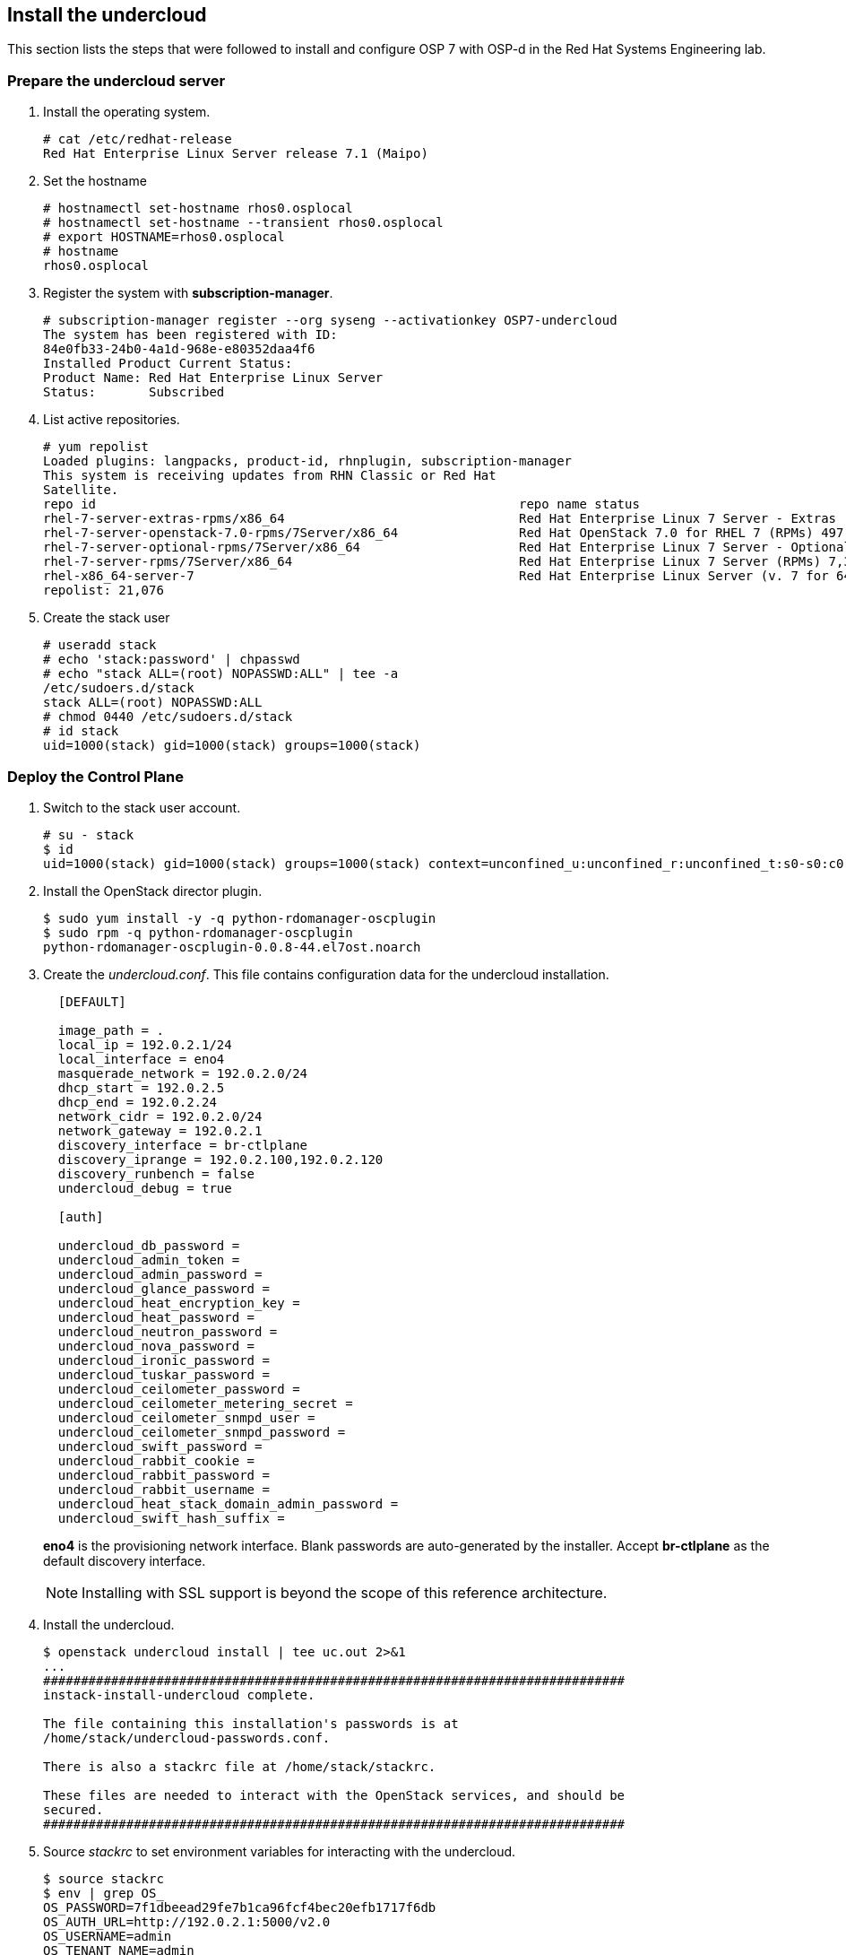 [chapter 5]
== Install the undercloud
This section lists the steps that were followed to install and
configure OSP 7 with OSP-d in the Red Hat Systems Engineering lab.

=== Prepare the undercloud server

1. Install the operating system.
+
[source%autofit, shell]
----
# cat /etc/redhat-release
Red Hat Enterprise Linux Server release 7.1 (Maipo)
----
+
2. Set the hostname
+
[source%autofit, shell]
----
# hostnamectl set-hostname rhos0.osplocal
# hostnamectl set-hostname --transient rhos0.osplocal
# export HOSTNAME=rhos0.osplocal
# hostname
rhos0.osplocal
----
+
3. Register the system with *subscription-manager*.
+
[source%autofit, shell]
----
# subscription-manager register --org syseng --activationkey OSP7-undercloud
The system has been registered with ID:
84e0fb33-24b0-4a1d-968e-e80352daa4f6 
Installed Product Current Status:
Product Name: Red Hat Enterprise Linux Server
Status:       Subscribed
----
+
4. List active repositories.
+
[source%autofit, shell]
----
# yum repolist
Loaded plugins: langpacks, product-id, rhnplugin, subscription-manager
This system is receiving updates from RHN Classic or Red Hat
Satellite.
repo id                                                        repo name status
rhel-7-server-extras-rpms/x86_64                               Red Hat Enterprise Linux 7 Server - Extras (RPMs) 89
rhel-7-server-openstack-7.0-rpms/7Server/x86_64                Red Hat OpenStack 7.0 for RHEL 7 (RPMs) 497
rhel-7-server-optional-rpms/7Server/x86_64                     Red Hat Enterprise Linux 7 Server - Optional (RPMs) 5,674
rhel-7-server-rpms/7Server/x86_64                              Red Hat Enterprise Linux 7 Server (RPMs) 7,392
rhel-x86_64-server-7                                           Red Hat Enterprise Linux Server (v. 7 for 64-bit x86_64) 7,424
repolist: 21,076
----
+
// link to required channels
+
5. Create the stack user
+
[source%autofit, shell]
----
# useradd stack
# echo 'stack:password' | chpasswd
# echo "stack ALL=(root) NOPASSWD:ALL" | tee -a
/etc/sudoers.d/stack
stack ALL=(root) NOPASSWD:ALL
# chmod 0440 /etc/sudoers.d/stack
# id stack
uid=1000(stack) gid=1000(stack) groups=1000(stack)
----

=== Deploy the Control Plane
1. Switch to the stack user account.
+
[source%autofit, shell]
----
# su - stack
$ id
uid=1000(stack) gid=1000(stack) groups=1000(stack) context=unconfined_u:unconfined_r:unconfined_t:s0-s0:c0.c1023
----
+
2. Install the OpenStack director plugin.
+
[source%autofit, shell]
----
$ sudo yum install -y -q python-rdomanager-oscplugin
$ sudo rpm -q python-rdomanager-oscplugin
python-rdomanager-oscplugin-0.0.8-44.el7ost.noarch
----
+
3. Create the _undercloud.conf_. This file contains
  configuration data for the undercloud installation.
+
[source%autofit, ruby, numbered]
----
  [DEFAULT]

  image_path = .
  local_ip = 192.0.2.1/24
  local_interface = eno4
  masquerade_network = 192.0.2.0/24
  dhcp_start = 192.0.2.5
  dhcp_end = 192.0.2.24
  network_cidr = 192.0.2.0/24
  network_gateway = 192.0.2.1
  discovery_interface = br-ctlplane
  discovery_iprange = 192.0.2.100,192.0.2.120
  discovery_runbench = false
  undercloud_debug = true

  [auth]

  undercloud_db_password =
  undercloud_admin_token =
  undercloud_admin_password =
  undercloud_glance_password =
  undercloud_heat_encryption_key =
  undercloud_heat_password =
  undercloud_neutron_password =
  undercloud_nova_password =
  undercloud_ironic_password =
  undercloud_tuskar_password =
  undercloud_ceilometer_password =
  undercloud_ceilometer_metering_secret =
  undercloud_ceilometer_snmpd_user =
  undercloud_ceilometer_snmpd_password =
  undercloud_swift_password =
  undercloud_rabbit_cookie =
  undercloud_rabbit_password =
  undercloud_rabbit_username =
  undercloud_heat_stack_domain_admin_password =
  undercloud_swift_hash_suffix =
----
+
*eno4* is the provisioning network interface. Blank passwords are
auto-generated by the installer. Accept *br-ctlplane* as the default
discovery interface.
+
NOTE: Installing with SSL support is beyond the scope of this
reference architecture.
+
4. Install the undercloud.
+
[source%autofit, shell]
----
$ openstack undercloud install | tee uc.out 2>&1
...
#############################################################################
instack-install-undercloud complete.

The file containing this installation's passwords is at
/home/stack/undercloud-passwords.conf.

There is also a stackrc file at /home/stack/stackrc.

These files are needed to interact with the OpenStack services, and should be
secured.
#############################################################################
----
+
5. Source _stackrc_ to set environment variables for interacting with the undercloud.
+
[source%autofit, shell]
----
$ source stackrc 
$ env | grep OS_
OS_PASSWORD=7f1dbeead29fe7b1ca96fcf4bec20efb1717f6db
OS_AUTH_URL=http://192.0.2.1:5000/v2.0
OS_USERNAME=admin
OS_TENANT_NAME=admin
OS_NO_CACHE=True
----
+
6. Verify all services are active.
+
[source%autofit, shell]
----
$ openstack-service status
neutron-dhcp-agent (pid 16458) is active
neutron-openvswitch-agent (pid 17750) is active
neutron-server (pid 16517) is active
openstack-ceilometer-alarm-evaluator (pid 16101) is active
openstack-ceilometer-alarm-notifier (pid 16033) is active
openstack-ceilometer-api (pid 16068) is active
openstack-ceilometer-central (pid 15998) is active
openstack-ceilometer-collector (pid 15965) is active
openstack-ceilometer-notification (pid 15932) is active
openstack-glance-api (pid 16984) is active
openstack-glance-registry (pid 16915) is active
openstack-heat-api-cfn (pid 17783) is active
openstack-heat-api-cloudwatch (pid 17959) is active
openstack-heat-api (pid 17886) is active
openstack-heat-engine (pid 17818) is active
openstack-ironic-api (pid 14485) is active
openstack-ironic-conductor (pid 19038) is active
openstack-ironic-discoverd-dnsmasq (pid 19953) is active
openstack-ironic-discoverd (pid 19959) is active
openstack-keystone (pid 16636) is active
openstack-nova-api (pid 17129) is active
openstack-nova-compute (pid 19831) is active
openstack-nova-conductor (pid 17319) is active
openstack-nova-consoleauth (pid 17087) is active
openstack-nova-scheduler (pid 17279) is active
openstack-swift-account-auditor (pid 15378) is active
openstack-swift-account-reaper (pid 15349) is active
openstack-swift-account-replicator (pid 15725) is active
openstack-swift-account (pid 15758) is active
openstack-swift-container-auditor (pid 15486) is active
openstack-swift-container-replicator (pid 15822) is active
openstack-swift-container-updater (pid 16429) is active
openstack-swift-container (pid 15851) is active
openstack-swift-object-auditor (pid 15590) is active
openstack-swift-object-replicator (pid 16288) is active
openstack-swift-object-updater (pid 15619) is active
openstack-swift-object (pid 16255) is active
openstack-swift-proxy (pid 16155) is active
openstack-tuskar-api (pid 19994) is active
----
+
7. Increase the maximum database connections.
+
[source%autofit, shell]
----
$ sudo sed -i 's/max_connections =.*$/max_connections = 4096/' /etc/my.cnf.d/server.cnf
$ sudo grep max_connections /etc/my.cnf.d/server.cnf max_connections = 4096
$ sudo mysql -e "SET GLOBAL max_connections = 4096"
$ sudo mysql -e "SHOW GLOBAL VARIABLES LIKE 'max_connections'"
+-----------------+-------+
| Variable_name   | Value |
+-----------------+-------+
| max_connections | 4096  |
+-----------------+-------+
----
+
8. Increase or disable Neutron port quotas.
+
[source%autofit, shell]
----
$ neutron quota-update --port -1
+---------------------+-------+
| Field               | Value |
+---------------------+-------+
| network             | 10    |
| port                | -1    |
| security_group      | 10    |
| security_group_rule | 100   |
| subnet              | 10    |
+---------------------+-------+
$ neutron quota-show
+---------------------+-------+
| Field               | Value |
+---------------------+-------+
| network             | 10    |
| port                | -1    |
| security_group      | 10    |
| security_group_rule | 100   |
| subnet              | 10    |
+---------------------+-------+
----
+
9. Increase the RPC response timeout for Ironic and Neutron to 600 if
  they are not already set.
+
[source%autofit, shell]
----
$ sudo openstack-config --set /etc/nova/nova.conf DEFAULT rpc_response_timeout 600
$ sudo openstack-config --set /etc/ironic/ironic.conf DEFAULT rpc_response_timeout 600
----
10. Restart `nova` and `ironic` for the changes to take effect.
+
[source%autofit, shell]
----
$ sudo openstack-service restart nova
$ sudo openstack-service restart ironic
----
11. Verify the services started successfully.
+
[source%autofit, shell]
----
$ sudo openstack-service status | grep -E 'ironic|nova'
openstack-ironic-api (pid 22864) is active
openstack-ironic-conductor (pid 22873) is active
openstack-ironic-discoverd-dnsmasq (pid 22867) is active
openstack-ironic-discoverd (pid 22863) is active
openstack-nova-api (pid 22584) is active
openstack-nova-compute (pid 22586) is active
openstack-nova-conductor (pid 22601) is active
openstack-nova-consoleauth (pid 22605) is active
openstack-nova-scheduler (pid 22600) is active
----
12. Verify the timeout values are set correctly.
+
[source%autofit, shell]
----
$ sudo openstack-config --get /etc/nova/nova.conf DEFAULT rpc_response_timeout
600
$ sudo openstack-config --get /etc/ironic/ironic.conf DEFAULT rpc_response_timeout
600
----

<<<

